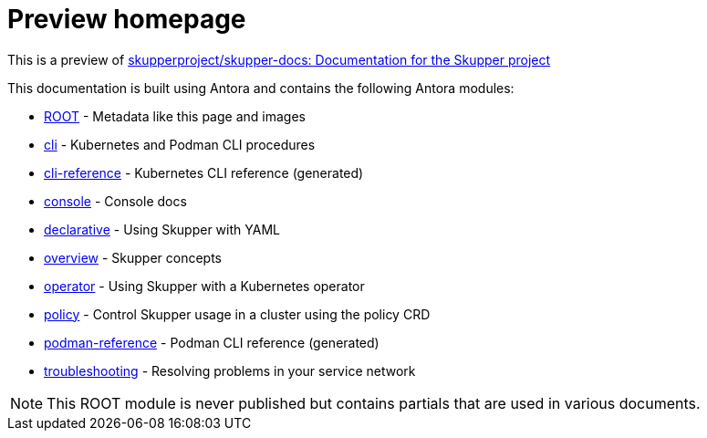 = Preview homepage

This is a preview of link:https://github.com/skupperproject/skupper-docs[skupperproject/skupper-docs: Documentation for the Skupper project] 
//external


This documentation is built using Antora and contains the following Antora modules:

* https://github.com/skupperproject/skupper-docs/tree/main/modules/ROOT[ROOT] - Metadata like this page and images
* https://github.com/skupperproject/skupper-docs/tree/main/modules/cli[cli] - Kubernetes and Podman CLI procedures
* https://github.com/skupperproject/skupper-docs/tree/main/modules/cli-reference[cli-reference] - Kubernetes CLI reference (generated)
* https://github.com/skupperproject/skupper-docs/tree/main/modules/console[console] - Console docs
* https://github.com/skupperproject/skupper-docs/tree/main/modules/declarative[declarative] - Using Skupper with YAML
* https://github.com/skupperproject/skupper-docs/tree/main/modules/overview[overview] - Skupper concepts 
* https://github.com/skupperproject/skupper-docs/tree/main/modules/operator[operator] - Using Skupper with a Kubernetes operator
* https://github.com/skupperproject/skupper-docs/tree/main/modules/policy[policy] - Control Skupper usage in a cluster using the policy CRD
* https://github.com/skupperproject/skupper-docs/tree/main/modules/podman-reference[podman-reference] - Podman CLI reference (generated)
* https://github.com/skupperproject/skupper-docs/tree/main/modules/troubleshooting[troubleshooting] - Resolving problems in your service network

NOTE: This ROOT module is never published but contains partials that are used in various documents.

